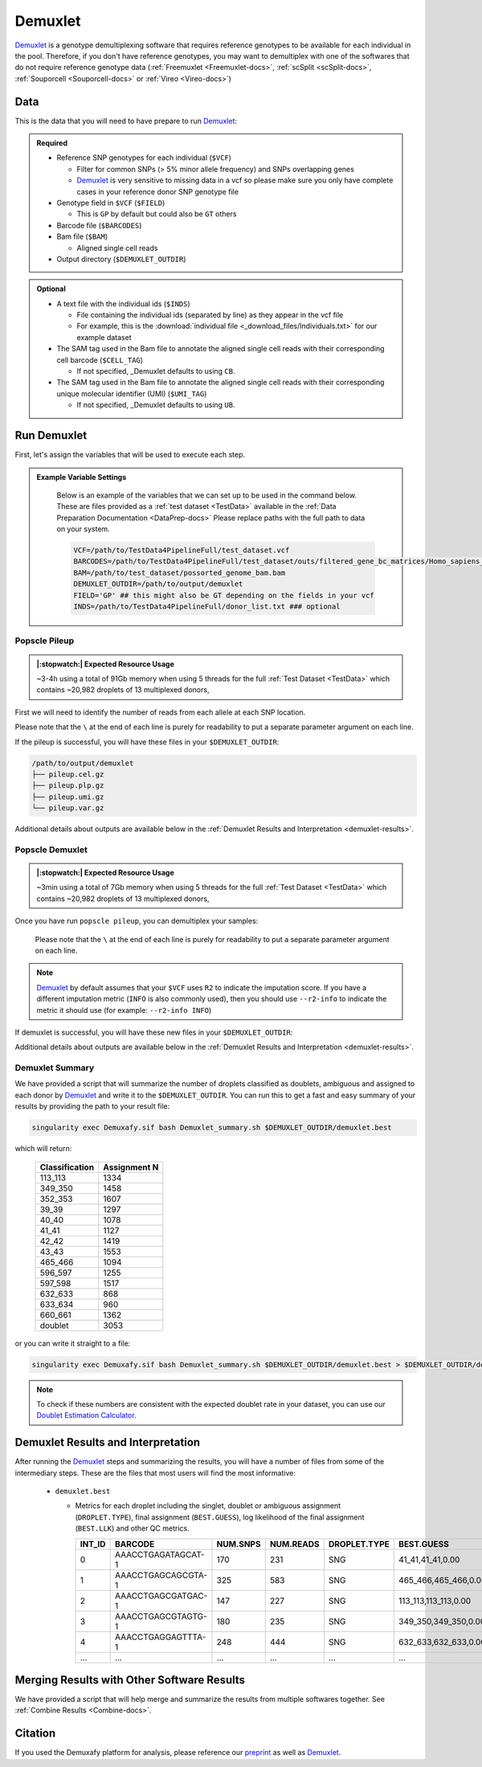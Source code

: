 .. _Demuxlet-docs:


Demuxlet
===========================

.. _Demuxlet: https://github.com/statgen/popscle
.. _preprint: https://www.biorxiv.org/content/10.1101/2022.03.07.483367v1

Demuxlet_ is a genotype demultiplexing software that requires reference genotypes to be available for each individual in the pool. 
Therefore, if you don't have reference genotypes, you may want to demultiplex with one of the softwares that do not require reference genotype data
(:ref:`Freemuxlet <Freemuxlet-docs>`, :ref:`scSplit <scSplit-docs>`, :ref:`Souporcell <Souporcell-docs>` or :ref:`Vireo <Vireo-docs>`)


Data
----
This is the data that you will need to have prepare to run Demuxlet_:

.. admonition:: Required
  :class: important

  - Reference SNP genotypes for each individual (``$VCF``)

    - Filter for common SNPs (> 5% minor allele frequency) and SNPs overlapping genes

    - Demuxlet_ is very sensitive to missing data in a vcf so please make sure you only have complete cases in your reference donor SNP genotype file

  - Genotype field in ``$VCF`` (``$FIELD``)

    - This is ``GP`` by default but could also be ``GT`` others

  - Barcode file (``$BARCODES``)

  - Bam file (``$BAM``)

    - Aligned single cell reads

  - Output directory (``$DEMUXLET_OUTDIR``)


.. admonition:: Optional

    - A text file with the individual ids (``$INDS``)
    
      - File containing the individual ids (separated by line) as they appear in the vcf file

      - For example, this is the :download:`individual file <_download_files/Individuals.txt>` for our example dataset

    - The SAM tag used in the Bam file to annotate the aligned single cell reads with their corresponding cell barcode (``$CELL_TAG``)

      - If not specified, _Demuxlet defaults to using ``CB``.

    - The SAM tag used in the Bam file to annotate the aligned single cell reads with their corresponding unique molecular identifier (UMI) (``$UMI_TAG``)

      - If not specified, _Demuxlet defaults to using ``UB``.


Run Demuxlet
------------
First, let's assign the variables that will be used to execute each step.

.. admonition:: Example Variable Settings
  :class: grey

    Below is an example of the variables that we can set up to be used in the command below.
    These are files provided as a :ref:`test dataset <TestData>` available in the :ref:`Data Preparation Documentation <DataPrep-docs>`
    Please replace paths with the full path to data on your system.

    .. code-block:: bash

      VCF=/path/to/TestData4PipelineFull/test_dataset.vcf
      BARCODES=/path/to/TestData4PipelineFull/test_dataset/outs/filtered_gene_bc_matrices/Homo_sapiens_GRCh38p10/barcodes.tsv
      BAM=/path/to/test_dataset/possorted_genome_bam.bam
      DEMUXLET_OUTDIR=/path/to/output/demuxlet
      FIELD='GP' ## this might also be GT depending on the fields in your vcf  
      INDS=/path/to/TestData4PipelineFull/donor_list.txt ### optional


Popscle Pileup
^^^^^^^^^^^^^^
.. admonition:: |:stopwatch:| Expected Resource Usage
  :class: note

  ~3-4h using a total of 91Gb memory when using 5 threads for the full :ref:`Test Dataset <TestData>` which contains ~20,982 droplets of 13 multiplexed donors,

First we will need to identify the number of reads from each allele at each SNP location.

Please note that the ``\`` at the end of each line is purely for readability to put a separate parameter argument on each line.

.. tabs::

  .. tab:: With ``$INDS`` file
    
    The ``$INDS`` file allows demuxlet to only consider the individual in this pool

    .. code-block:: bash

      singularity exec Demuxafy.sif popscle_pileup.py \
              --sam $BAM \
              --vcf $VCF \
              --group-list $BARCODES \
              --tag-group $CELL_TAG \
              --tag-UMI $UMI_TAG
              --out $DEMUXLET_OUTDIR/pileup \
              --sm-list $INDS

    .. admonition:: HELP! It says my file/directory doesn't exist!
      :class: dropdown

      If you receive an error indicating that a file or directory doesn't exist but you are sure that it does, this is likely an issue arising from Singularity.
      This is easy to fix.
      The issue and solution are explained in detail in the :ref:`Notes About Singularity Images <Singularity-docs>`



  .. tab:: Without ``$INDS`` file

    This will use all the individuals in your reference SNP genotype ``$VCF``. 
    If your ``$VCF`` only has the individuals multiplexed in your pool, then the ``$INDS`` file is not required.

    .. code-block:: bash

      singularity exec Demuxafy.sif popscle dsc-pileup \
              --sam $BAM \
              --vcf $VCF \
              --group-list $BARCODES \
              --tag-UMI $UMI_TAG \
              --tag-group $CELL_TAG \
              --out $DEMUXLET_OUTDIR/pileup


    .. admonition:: HELP! It says my file/directory doesn't exist!
      :class: dropdown

      If you receive an error indicating that a file or directory doesn't exist but you are sure that it does, this is likely an issue arising from Singularity.
      This is easy to fix.
      The issue and solution are explained in detail in the :ref:`Notes About Singularity Images <Singularity-docs>`


If the pileup is successful, you will have these files in your ``$DEMUXLET_OUTDIR``:

.. code-block:: bash

  /path/to/output/demuxlet
  ├── pileup.cel.gz
  ├── pileup.plp.gz
  ├── pileup.umi.gz
  └── pileup.var.gz

Additional details about outputs are available below in the :ref:`Demuxlet Results and Interpretation <demuxlet-results>`.


Popscle Demuxlet
^^^^^^^^^^^^^^^^
.. admonition:: |:stopwatch:| Expected Resource Usage
  :class: note

  ~3min using a total of 7Gb memory when using 5 threads for the full :ref:`Test Dataset <TestData>` which contains ~20,982 droplets of 13 multiplexed donors,

Once you have run ``popscle pileup``, you can demultiplex your samples:

    Please note that the ``\`` at the end of each line is purely for readability to put a separate parameter argument on each line.

.. tabs::

  .. tab:: With ``$INDS`` file
    
    The ``$INDS`` file allows demuxlet to only consider the individual in this pool

    .. code-block:: bash

      singularity exec Demuxafy.sif popscle demuxlet \
              --plp $DEMUXLET_OUTDIR/pileup \
              --vcf $VCF \
              --field $FIELD \
              --group-list $BARCODES \
              --tag-group $CELL_TAG \
              --tag-UMI $UMI_TAG \
              --geno-error-coeff 1.0 \
              --geno-error-offset 0.05 \
              --out $DEMUXLET_OUTDIR/demuxlet \
              --sm-list $INDS


    .. admonition:: HELP! It says my file/directory doesn't exist!
      :class: dropdown

      If you receive an error indicating that a file or directory doesn't exist but you are sure that it does, this is likely an issue arising from Singularity.
      This is easy to fix.
      The issue and solution are explained in detail in the :ref:`Notes About Singularity Images <Singularity-docs>`


  .. tab:: Without ``$INDS`` file

    This will use all the individuals in your reference SNP genotype ``$VCF``. 
    If your ``$VCF`` only has the individuals multiplexed in your pool, then the ``$INDS`` file is not required.

    .. code-block:: bash

      singularity exec Demuxafy.sif popscle demuxlet \
              --plp $DEMUXLET_OUTDIR/pileup \
              --vcf $VCF \
              --field $FIELD \
              --group-list $BARCODES \
              --tag-group $CELL_TAG \
              --tag-UMI $UMI_TAG \
              --geno-error-coeff 1.0 \
              --geno-error-offset 0.05 \
              --out $DEMUXLET_OUTDIR/demuxlet
              

    .. admonition:: HELP! It says my file/directory doesn't exist!
      :class: dropdown

      If you receive an error indicating that a file or directory doesn't exist but you are sure that it does, this is likely an issue arising from Singularity.
      This is easy to fix.
      The issue and solution are explained in detail in the :ref:`Notes About Singularity Images <Singularity-docs>`


.. admonition:: Note

  Demuxlet_ by default assumes that your ``$VCF`` uses ``R2`` to indicate the imputation score. 
  If you have a different imputation metric (``INFO`` is also commonly used), then you should use ``--r2-info`` to indicate the metric it should use (for example: ``--r2-info INFO``)

If demuxlet is successful, you will have these new files in your ``$DEMUXLET_OUTDIR``:

.. code-block:: bash
  :emphasize-lines: 2

  /path/to/output/demuxlet
  ├── demuxlet.best
  ├── pileup.cel.gz
  ├── pileup.plp.gz
  ├── pileup.umi.gz
  └── pileup.var.gz

Additional details about outputs are available below in the :ref:`Demuxlet Results and Interpretation <demuxlet-results>`.


Demuxlet Summary
^^^^^^^^^^^^^^^^
We have provided a script that will summarize the number of droplets classified as doublets, ambiguous and assigned to each donor by Demuxlet_ and write it to the ``$DEMUXLET_OUTDIR``. 
You can run this to get a fast and easy summary of your results by providing the path to your result file:

.. code-block:: bash

  singularity exec Demuxafy.sif bash Demuxlet_summary.sh $DEMUXLET_OUTDIR/demuxlet.best


which will return:

  +-----------------+--------------+
  | Classification  | Assignment N |
  +=================+==============+
  | 113_113         | 1334         |
  +-----------------+--------------+
  | 349_350         | 1458         |
  +-----------------+--------------+
  | 352_353         | 1607         |
  +-----------------+--------------+
  | 39_39           | 1297         |
  +-----------------+--------------+
  | 40_40           | 1078         |
  +-----------------+--------------+
  | 41_41           | 1127         |
  +-----------------+--------------+
  | 42_42           | 1419         |
  +-----------------+--------------+
  | 43_43           | 1553         |
  +-----------------+--------------+
  | 465_466         | 1094         |
  +-----------------+--------------+
  | 596_597         | 1255         |
  +-----------------+--------------+
  | 597_598         | 1517         |
  +-----------------+--------------+
  | 632_633         | 868          |
  +-----------------+--------------+
  | 633_634         | 960          |
  +-----------------+--------------+
  | 660_661         | 1362         |
  +-----------------+--------------+
  | doublet         | 3053         |
  +-----------------+--------------+

or you can write it straight to a file:

.. code-block:: bash

  singularity exec Demuxafy.sif bash Demuxlet_summary.sh $DEMUXLET_OUTDIR/demuxlet.best > $DEMUXLET_OUTDIR/demuxlet_summary.tsv


.. admonition:: Note

  To check if these numbers are consistent with the expected doublet rate in your dataset, you can use our `Doublet Estimation Calculator <test.html>`__.



.. _demuxlet-results:

Demuxlet Results and Interpretation
-----------------------------------
After running the Demuxlet_ steps and summarizing the results, you will have a number of files from some of the intermediary steps. 
These are the files that most users will find the most informative:

  - ``demuxlet.best``

    - Metrics for each droplet including the singlet, doublet or ambiguous assignment (``DROPLET.TYPE``), final assignment (``BEST.GUESS``), log likelihood of the final assignment (``BEST.LLK``) and other QC metrics.

      +---------+--------------------+----------+-----------+--------------+-------------------------+---------+-------------------------+---------+--------------------+----------------+---------------+---------------+--------------+---------------+---------------+-------------------------+-------------------------+----------------+-------------------+
      | INT_ID  | BARCODE            | NUM.SNPS | NUM.READS | DROPLET.TYPE | BEST.GUESS              |BEST.LLK |       NEXT.GUESS        |NEXT.LLK | DIFF.LLK.BEST.NEXT | BEST.POSTERIOR | SNG.POSTERIOR | SNG.BEST.GUESS| SNG.BEST.LLK | SNG.NEXT.GUESS| SNG.NEXT.LLK  | SNG.ONLY.POSTERIOR      | DBL.BEST.GUESS          |  DBL.BEST.LLK  |  DIFF.LLK.SNG.DBL |
      +=========+====================+==========+===========+==============+=========================+=========+=========================+=========+====================+================+===============+===============+==============+===============+===============+=========================+=========================+================+===================+
      | 0       | AAACCTGAGATAGCAT-1 |      170 |     231   |     SNG      | 41_41,41_41,0.00        | -29.42  | 40_40,41_41,0.50        | -39.12  | 9.70               | -33            |   1           | 41_41         | -29.42       |  597_598      | -76.24        | 0.00000                 | 40_40,41_41,0.50        | -39.12         | 9.70              |
      +---------+--------------------+----------+-----------+--------------+-------------------------+---------+-------------------------+---------+--------------------+----------------+---------------+---------------+--------------+---------------+---------------+-------------------------+-------------------------+----------------+-------------------+
      | 1       | AAACCTGAGCAGCGTA-1 |      325 |     583   |     SNG      | 465_466,465_466,0.00    | -70.61  | 42_42,465_466,0.50      | -94.85  | 24.24              | -74            |   1           | 465_466       | -70.61       |  42_42        | -166.61       | 0.00000                 | 42_42,465_466,0.50      | -94.85         | 24.24             |
      +---------+--------------------+----------+-----------+--------------+-------------------------+---------+-------------------------+---------+--------------------+----------------+---------------+---------------+--------------+---------------+---------------+-------------------------+-------------------------+----------------+-------------------+
      | 2       | AAACCTGAGCGATGAC-1 |      147 |     227   |     SNG      | 113_113,113_113,0.00    | -25.05  | 39_39,113_113,0.50      | -29.85  | 4.80               | -28            |   1           | 113_113       | -25.05       |  349_350      | -51.63        | 0.00000                 | 39_39,113_113,0.50      | -29.85         | 4.80              |
      +---------+--------------------+----------+-----------+--------------+-------------------------+---------+-------------------------+---------+--------------------+----------------+---------------+---------------+--------------+---------------+---------------+-------------------------+-------------------------+----------------+-------------------+
      | 3       | AAACCTGAGCGTAGTG-1 |      180 |     235   |     SNG      | 349_350,349_350,0.00    | -33.14  | 349_350,632_633,0.50    | -44.78  | 11.64              | -36            |   1           | 349_350       | -33.14       |  632_633      | -77.41        | 0.00000                 | 349_350,632_633,0.50    | -44.78         | 11.64             |
      +---------+--------------------+----------+-----------+--------------+-------------------------+---------+-------------------------+---------+--------------------+----------------+---------------+---------------+--------------+---------------+---------------+-------------------------+-------------------------+----------------+-------------------+
      | 4       | AAACCTGAGGAGTTTA-1 |      248 |     444   |     SNG      | 632_633,632_633,0.00    | -54.79  | 352_353,632_633,0.50    | -72.23  | 17.43              | -58            |   1           | 632_633       | -54.79       |  633_634      | -163.24       | 0.00000                 | 352_353,632_633,0.50    | -72.23         | 17.43             |
      +---------+--------------------+----------+-----------+--------------+-------------------------+---------+-------------------------+---------+--------------------+----------------+---------------+---------------+--------------+---------------+---------------+-------------------------+-------------------------+----------------+-------------------+
      | ...     | ...                | ...      | ...       | ...          | ...                     | ...     | ...                     | ...     | ...                |  ...           | ...           | ...           | ...          | ...           | ...           | ...                     | ...                     | ...            | ...               |
      +---------+--------------------+----------+-----------+--------------+-------------------------+---------+-------------------------+---------+--------------------+----------------+---------------+---------------+--------------+---------------+---------------+-------------------------+-------------------------+----------------+-------------------+


Merging Results with Other Software Results
--------------------------------------------
We have provided a script that will help merge and summarize the results from multiple softwares together.
See :ref:`Combine Results <Combine-docs>`.

Citation
--------
If you used the Demuxafy platform for analysis, please reference our preprint_ as well as `Demuxlet <https://www.nature.com/articles/nbt.4042>`__.




